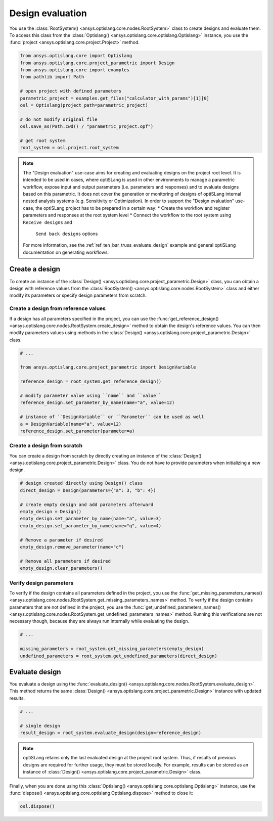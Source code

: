.. _ref_design_evaluation:

==================
Design evaluation
==================
You use the :class:`RootSystem() <ansys.optislang.core.nodes.RootSystem>` class to
create designs and evaluate them. To access this class from the
:class:`Optislang() <ansys.optislang.core.optislang.Optislang>` instance,
you use the :func:`project <ansys.optislang.core.project.Project>` method.

.. code:: python

    from ansys.optislang.core import Optislang
    from ansys.optislang.core.project_parametric import Design
    from ansys.optislang.core import examples
    from pathlib import Path

    # open project with defined parameters
    parametric_project = examples.get_files("calculator_with_params")[1][0]
    osl = Optislang(project_path=parametric_project)

    # do not modify original file
    osl.save_as(Path.cwd() / "parametric_project.opf")

    # get root system
    root_system = osl.project.root_system


.. note::

    The "Design evaluation" use-case aims for creating and evaluating designs
    on the project root level. It is intended to be used in cases, where optiSLang
    is used in other environments to manage a parametric workflow, expose input and output
    parameters (i.e. parameters and responses) and to evaluate designs based on this
    parametric. It does not cover the generation or monitoring of designs of optiSLang
    internal nested analysis systems (e.g. Sensitivity or Optimization).
    In order to support the "Design evaluation" use-case, the optiSLang project has to be
    prepared in a certain way:
    * Create the workflow and register parameters and responses at the root system level
    * Connect the workflow to the root system using ``Receive designs`` and
      ``Send back designs`` options
    For more information, see the :ref:`ref_ten_bar_truss_evaluate_design`
    example and general optiSLang documentation on generating workflows.


Create a design
---------------
To create an instance of the :class:`Design() <ansys.optislang.core.project_parametric.Design>`
class, you can obtain a design with reference values from the
:class:`RootSystem() <ansys.optislang.core.nodes.RootSystem>` class
and either modify its parameters or specify design parameters from scratch.


Create a design from reference values
~~~~~~~~~~~~~~~~~~~~~~~~~~~~~~~~~~~~~
If a design has all parameters specified in the project, you can use the
:func:`get_reference_design() <ansys.optislang.core.nodes.RootSystem.create_design>`
method to obtain the design's reference values. You can then modify
parameters values using methods in the
:class:`Design() <ansys.optislang.core.project_parametric.Design>` class.

.. code:: python

    # ...

    from ansys.optislang.core.project_parametric import DesignVariable

    reference_design = root_system.get_reference_design()

    # modify parameter value using ``name`` and ``value``
    reference_design.set_parameter_by_name(name="a", value=12)

    # instance of ``DesignVariable`` or ``Parameter`` can be used as well
    a = DesignVariable(name="a", value=12)
    reference_design.set_parameter(parameter=a)


Create a design from scratch
~~~~~~~~~~~~~~~~~~~~~~~~~~~~
You can create a design from scratch by directly creating an instance of the
:class:`Design() <ansys.optislang.core.project_parametric.Design>` class.
You do not have to provide parameters when initializing a new design.

.. code:: python

    # design created directly using Design() class
    direct_design = Design(parameters={"a": 3, "b": 4})

    # create empty design and add parameters afterward
    empty_design = Design()
    empty_design.set_parameter_by_name(name="a", value=3)
    empty_design.set_parameter_by_name(name="q", value=4)

    # Remove a parameter if desired
    empty_design.remove_parameter(name="c")

    # Remove all parameters if desired
    empty_design.clear_parameters()


Verify design parameters
~~~~~~~~~~~~~~~~~~~~~~~~
To verify if the design contains all parameters defined in the
project, you use the
:func:`get_missing_parameters_names() <ansys.optislang.core.nodes.RootSystem.get_missing_parameters_names>`
method. To verify if the design contains parameters that are not defined
in the project, you use the
:func:`get_undefined_parameters_names() <ansys.optislang.core.nodes.RootSystem.get_undefined_parameters_names>`
method. Running this verifications are not necessary though, because they
are always run internally while evaluating the design.

.. code:: python

    # ...

    missing_parameters = root_system.get_missing_parameters(empty_design)
    undefined_parameters = root_system.get_undefined_parameters(direct_design)


Evaluate design
---------------
You evaluate a design using the
:func:`evaluate_design() <ansys.optislang.core.nodes.RootSystem.evaluate_design>`.
This method returns the same :class:`Design() <ansys.optislang.core.project_parametric.Design>`
instance with updated results.

.. code:: python

    # ...

    # single design
    result_design = root_system.evaluate_design(design=reference_design)

.. note::

    optiSLang retains only the last evaluated design at the project root system.
    Thus, if results of previous designs are required for further usage, they
    must be stored locally. For example, results can be stored as an instance of
    :class:`Design() <ansys.optislang.core.project_parametric.Design>` class.

Finally, when you are done using this :class:`Optislang() <ansys.optislang.core.optislang.Optislang>`
instance, use the :func:`dispose() <ansys.optislang.core.optislang.Optislang.dispose>` method
to close it:

.. code:: python

    osl.dispose()
